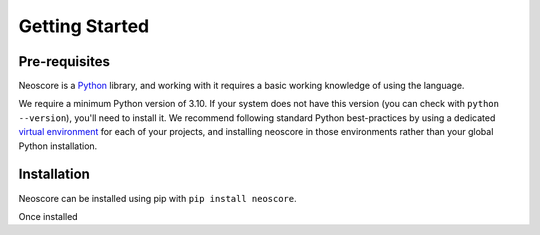 Getting Started
===============

Pre-requisites
--------------

Neoscore is a `Python <https://www.python.org/>`_ library, and working with it requires a basic working knowledge of using the language.

We require a minimum Python version of 3.10. If your system does not have this version (you can check with ``python --version``), you'll need to install it. We recommend following standard Python best-practices by using a dedicated `virtual environment <https://realpython.com/python-virtual-environments-a-primer/>`_ for each of your projects, and installing neoscore in those environments rather than your global Python installation.

Installation
------------

Neoscore can be installed using pip with ``pip install neoscore``.


Once installed 
  
.. todo::

   Add a hello world example, including setup/show calls
